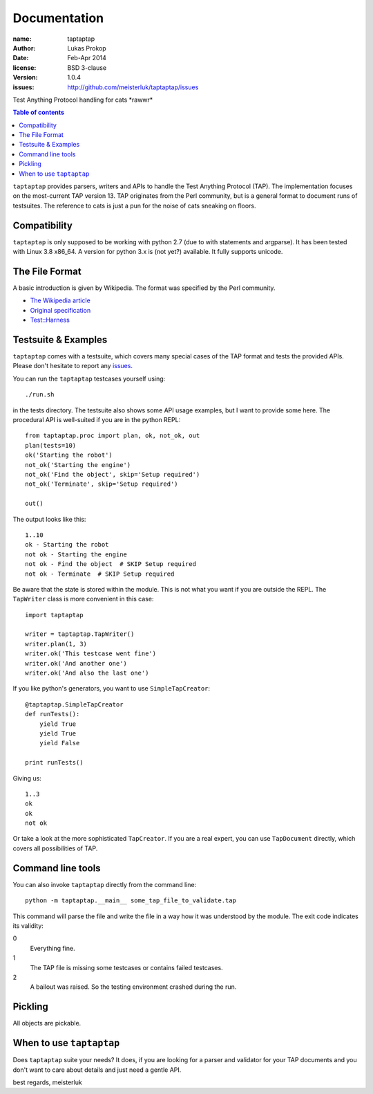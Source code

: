 Documentation
=============

:name:          taptaptap
:author:        Lukas Prokop
:date:          Feb-Apr 2014
:license:       BSD 3-clause
:version:       1.0.4
:issues:        http://github.com/meisterluk/taptaptap/issues

Test Anything Protocol handling for cats \*rawwr*

.. contents:: Table of contents

``taptaptap`` provides parsers, writers and APIs to handle the Test Anything Protocol (TAP). The implementation focuses on the most-current TAP version 13. TAP originates from the Perl community, but is a general format to document runs of testsuites. The reference to cats is just a pun for the noise of cats sneaking on floors.

Compatibility
-------------

``taptaptap`` is only supposed to be working with python 2.7 (due to with statements and argparse).
It has been tested with Linux 3.8 x86_64. A version for python 3.x is (not yet?) available. It fully supports unicode.

The File Format
---------------

A basic introduction is given by Wikipedia. The format was specified by the Perl community.

* `The Wikipedia article <https://en.wikipedia.org/wiki/Test_Anything_Protocol>`_
* `Original specification <http://web.archive.org/web/20120730055134/http://testanything.org/wiki/index.php/TAP_specification>`_
* `Test::Harness <https://metacpan.org/pod/release/PETDANCE/Test-Harness-2.64/lib/Test/Harness/TAP.pod#THE-TAP-FORMAT>`_

Testsuite & Examples
--------------------

``taptaptap`` comes with a testsuite, which covers many special cases of the TAP format and tests the provided APIs. Please don't hesitate to report any issues_.

You can run the ``taptaptap`` testcases yourself using::

    ./run.sh

in the tests directory. The testsuite also shows some API usage examples, but I want to provide some here. The procedural API is well-suited if you are in the python REPL::

    from taptaptap.proc import plan, ok, not_ok, out
    plan(tests=10)
    ok('Starting the robot')
    not_ok('Starting the engine')
    not_ok('Find the object', skip='Setup required')
    not_ok('Terminate', skip='Setup required')

    out()

The output looks like this::

    1..10
    ok - Starting the robot
    not ok - Starting the engine
    not ok - Find the object  # SKIP Setup required
    not ok - Terminate  # SKIP Setup required

Be aware that the state is stored within the module. This is not what you want if you are outside the REPL. The ``TapWriter`` class is more convenient in this case::

    import taptaptap

    writer = taptaptap.TapWriter()
    writer.plan(1, 3)
    writer.ok('This testcase went fine')
    writer.ok('And another one')
    writer.ok('And also the last one')

If you like python's generators, you want to use ``SimpleTapCreator``::

    @taptaptap.SimpleTapCreator
    def runTests():
        yield True
        yield True
        yield False

    print runTests()

Giving us::

    1..3
    ok
    ok
    not ok

Or take a look at the more sophisticated ``TapCreator``. If you are a real expert, you can use ``TapDocument`` directly, which covers all possibilities of TAP.

Command line tools
------------------

You can also invoke ``taptaptap`` directly from the command line::

    python -m taptaptap.__main__ some_tap_file_to_validate.tap

This command will parse the file and write the file in a way how it was understood by the module. The exit code indicates its validity:

0
  Everything fine.
1
  The TAP file is missing some testcases or contains failed testcases.
2
  A bailout was raised. So the testing environment crashed during the run.

Pickling
--------

All objects are pickable.

When to use ``taptaptap``
-------------------------

Does ``taptaptap`` suite your needs?
It does, if you are looking for a parser and validator for your TAP documents and you don't want to care about details and just need a gentle API.

best regards,
meisterluk

.. _issues: https://github.com/meisterluk/taptaptap
